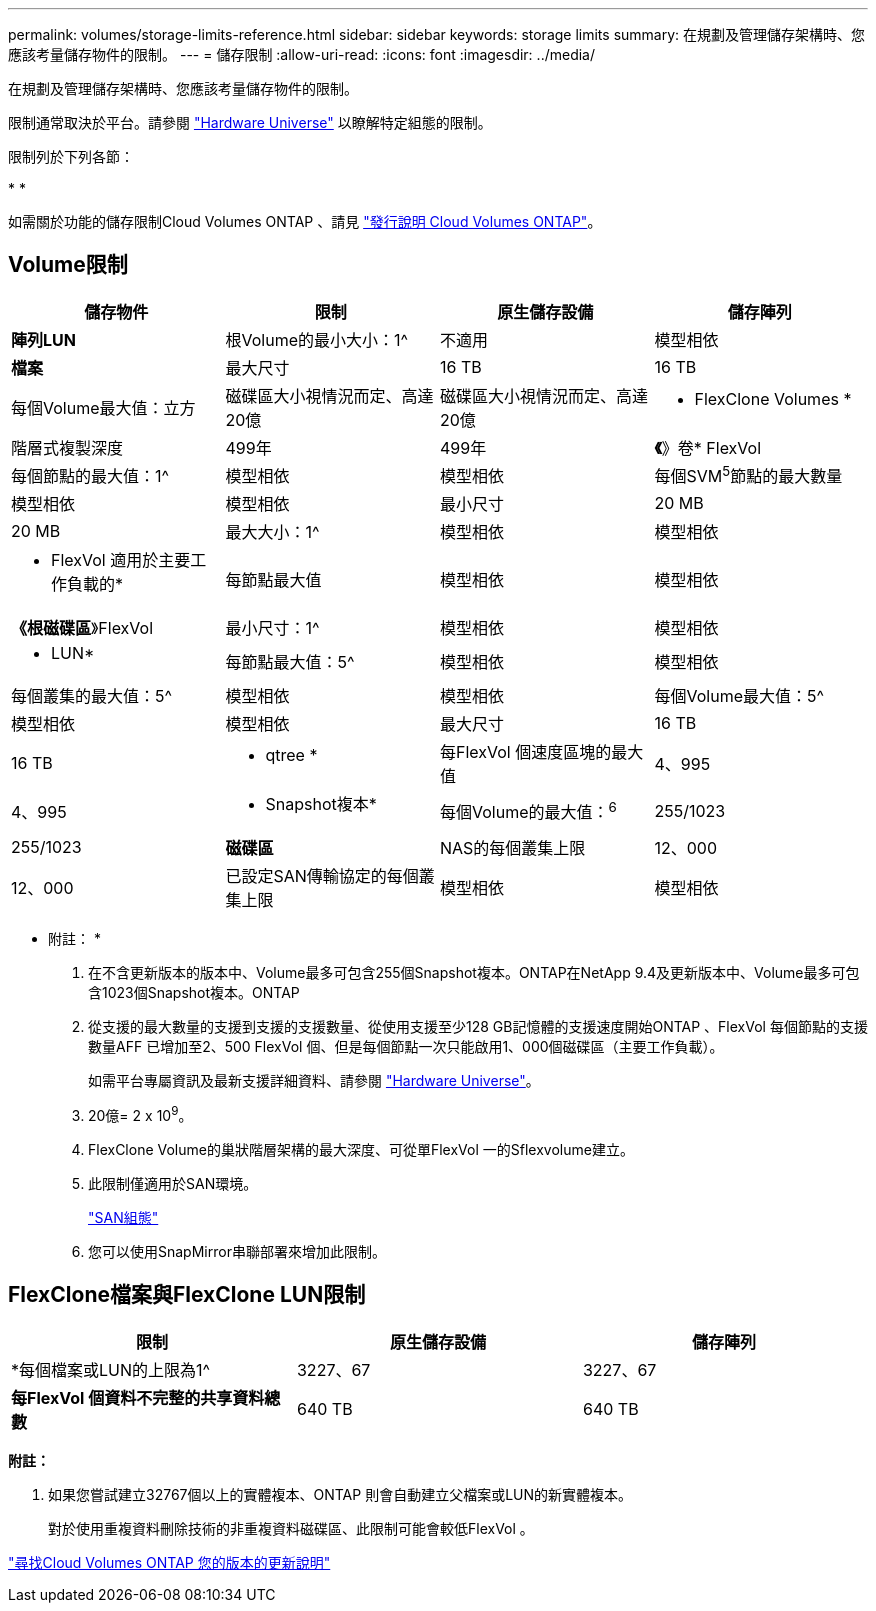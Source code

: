 ---
permalink: volumes/storage-limits-reference.html 
sidebar: sidebar 
keywords: storage limits 
summary: 在規劃及管理儲存架構時、您應該考量儲存物件的限制。 
---
= 儲存限制
:allow-uri-read: 
:icons: font
:imagesdir: ../media/


[role="lead"]
在規劃及管理儲存架構時、您應該考量儲存物件的限制。

限制通常取決於平台。請參閱 link:https://hwu.netapp.com/["Hardware Universe"^] 以瞭解特定組態的限制。

限制列於下列各節：

* 
* 


如需關於功能的儲存限制Cloud Volumes ONTAP 、請見 link:https://docs.netapp.com/us-en/cloud-volumes-ontap/["發行說明 Cloud Volumes ONTAP"^]。



== Volume限制

[cols="4*"]
|===
| 儲存物件 | 限制 | 原生儲存設備 | 儲存陣列 


 a| 
*陣列LUN*
 a| 
根Volume的最小大小：1^
 a| 
不適用
 a| 
模型相依



 a| 
*檔案*
 a| 
最大尺寸
 a| 
16 TB
 a| 
16 TB



 a| 
每個Volume最大值：立方
 a| 
磁碟區大小視情況而定、高達20億
 a| 
磁碟區大小視情況而定、高達20億



 a| 
* FlexClone Volumes *
 a| 
階層式複製深度
 a| 
499年
 a| 
499年



 a| 
*《*》卷* FlexVol
 a| 
每個節點的最大值：1^
 a| 
模型相依
 a| 
模型相依



 a| 
每個SVM^5^節點的最大數量
 a| 
模型相依
 a| 
模型相依



 a| 
最小尺寸
 a| 
20 MB
 a| 
20 MB



 a| 
最大大小：1^
 a| 
模型相依
 a| 
模型相依



 a| 
* FlexVol 適用於主要工作負載的*
 a| 
每節點最大值
 a| 
模型相依
 a| 
模型相依



 a| 
*《根磁碟區*》FlexVol
 a| 
最小尺寸：1^
 a| 
模型相依
 a| 
模型相依



 a| 
* LUN*
 a| 
每節點最大值：5^
 a| 
模型相依
 a| 
模型相依



 a| 
每個叢集的最大值：5^
 a| 
模型相依
 a| 
模型相依



 a| 
每個Volume最大值：5^
 a| 
模型相依
 a| 
模型相依



 a| 
最大尺寸
 a| 
16 TB
 a| 
16 TB



 a| 
* qtree *
 a| 
每FlexVol 個速度區塊的最大值
 a| 
4、995
 a| 
4、995



 a| 
* Snapshot複本*
 a| 
每個Volume的最大值：^6^
 a| 
255/1023
 a| 
255/1023



 a| 
*磁碟區*
 a| 
NAS的每個叢集上限
 a| 
12、000
 a| 
12、000



 a| 
已設定SAN傳輸協定的每個叢集上限
 a| 
模型相依
 a| 
模型相依

|===
* 附註： *

. 在不含更新版本的版本中、Volume最多可包含255個Snapshot複本。ONTAP在NetApp 9.4及更新版本中、Volume最多可包含1023個Snapshot複本。ONTAP
. 從支援的最大數量的支援到支援的支援數量、從使用支援至少128 GB記憶體的支援速度開始ONTAP 、FlexVol 每個節點的支援數量AFF 已增加至2、500 FlexVol 個、但是每個節點一次只能啟用1、000個磁碟區（主要工作負載）。
+
如需平台專屬資訊及最新支援詳細資料、請參閱 https://hwu.netapp.com/["Hardware Universe"^]。

. 20億= 2 x 10^9^。
. FlexClone Volume的巢狀階層架構的最大深度、可從單FlexVol 一的Sflexvolume建立。
. 此限制僅適用於SAN環境。
+
link:../san-config/index.html["SAN組態"]

. 您可以使用SnapMirror串聯部署來增加此限制。




== FlexClone檔案與FlexClone LUN限制

[cols="3*"]
|===
| 限制 | 原生儲存設備 | 儲存陣列 


 a| 
*每個檔案或LUN的上限為1^
 a| 
3227、67
 a| 
3227、67



 a| 
*每FlexVol 個資料不完整的共享資料總數*
 a| 
640 TB
 a| 
640 TB

|===
*附註：*

. 如果您嘗試建立32767個以上的實體複本、ONTAP 則會自動建立父檔案或LUN的新實體複本。
+
對於使用重複資料刪除技術的非重複資料磁碟區、此限制可能會較低FlexVol 。



https://www.netapp.com/cloud-services/cloud-manager/documentation/["尋找Cloud Volumes ONTAP 您的版本的更新說明"]
